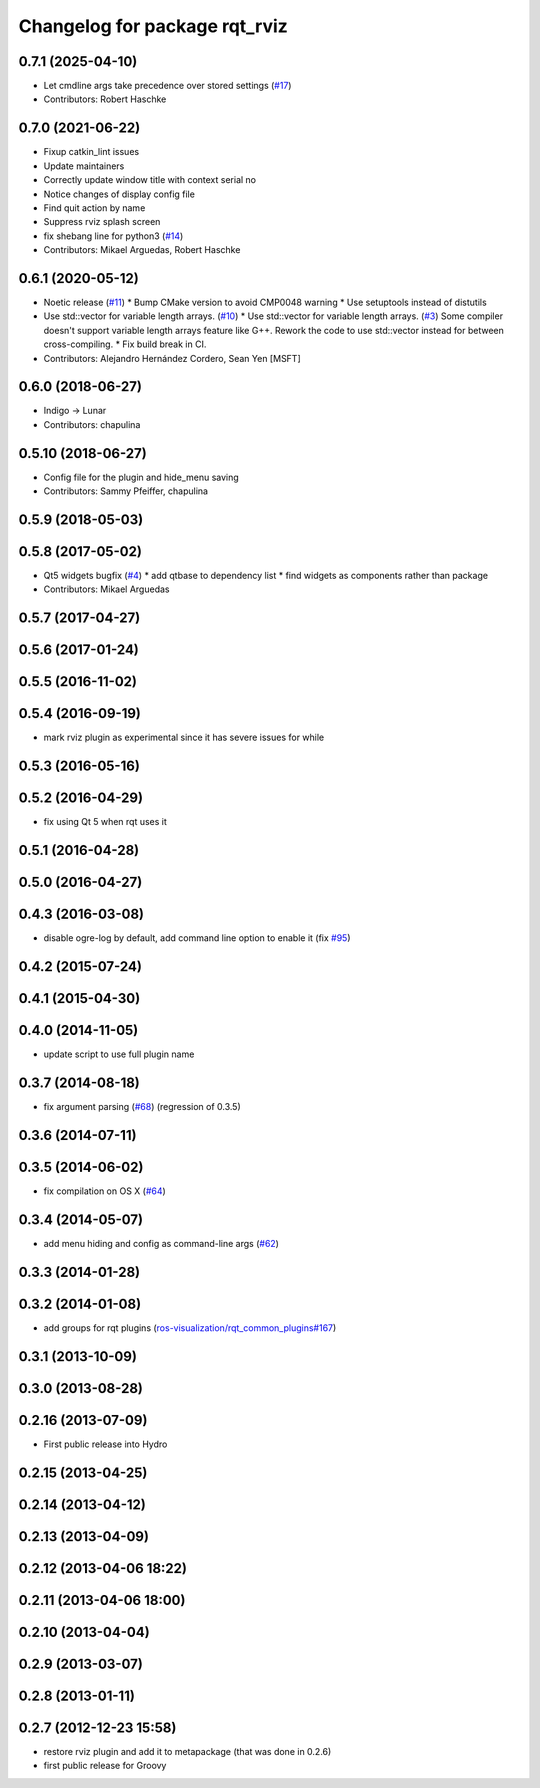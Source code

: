 ^^^^^^^^^^^^^^^^^^^^^^^^^^^^^^
Changelog for package rqt_rviz
^^^^^^^^^^^^^^^^^^^^^^^^^^^^^^

0.7.1 (2025-04-10)
------------------
* Let cmdline args take precedence over stored settings (`#17 <https://github.com/ros-visualization/rqt_rviz/issues/17>`_)
* Contributors: Robert Haschke

0.7.0 (2021-06-22)
------------------
* Fixup catkin_lint issues
* Update maintainers
* Correctly update window title with context serial no
* Notice changes of display config file
* Find quit action by name
* Suppress rviz splash screen
* fix shebang line for python3 (`#14 <https://github.com/ros-visualization/rqt_rviz/issues/14>`_)
* Contributors: Mikael Arguedas, Robert Haschke

0.6.1 (2020-05-12)
------------------
* Noetic release (`#11 <https://github.com/ros-visualization/rqt_rviz/issues/11>`_)
  * Bump CMake version to avoid CMP0048 warning
  * Use setuptools instead of distutils
* Use std::vector for variable length arrays. (`#10 <https://github.com/ros-visualization/rqt_rviz/issues/10>`_)
  * Use std::vector for variable length arrays. (`#3 <https://github.com/ros-visualization/rqt_rviz/issues/3>`_)
  Some compiler doesn't support variable length arrays feature like G++. Rework the code to use std::vector instead for between cross-compiling.
  * Fix build break in CI.
* Contributors: Alejandro Hernández Cordero, Sean Yen [MSFT]

0.6.0 (2018-06-27)
------------------
* Indigo -> Lunar
* Contributors: chapulina

0.5.10 (2018-06-27)
-------------------
* Config file for the plugin and hide_menu saving
* Contributors: Sammy Pfeiffer, chapulina

0.5.9 (2018-05-03)
------------------

0.5.8 (2017-05-02)
------------------
* Qt5 widgets bugfix (`#4 <https://github.com/ros-visualization/rqt_rviz/issues/4>`_)
  * add qtbase to dependency list
  * find widgets as components rather than package
* Contributors: Mikael Arguedas

0.5.7 (2017-04-27)
------------------

0.5.6 (2017-01-24)
------------------

0.5.5 (2016-11-02)
------------------

0.5.4 (2016-09-19)
------------------
* mark rviz plugin as experimental since it has severe issues for while

0.5.3 (2016-05-16)
------------------

0.5.2 (2016-04-29)
------------------
* fix using Qt 5 when rqt uses it

0.5.1 (2016-04-28)
------------------

0.5.0 (2016-04-27)
------------------

0.4.3 (2016-03-08)
------------------
* disable ogre-log by default, add command line option to enable it (fix `#95 <https://github.com/ros-visualization/rqt_robot_plugins/issues/95>`_)

0.4.2 (2015-07-24)
------------------

0.4.1 (2015-04-30)
------------------

0.4.0 (2014-11-05)
------------------
* update script to use full plugin name

0.3.7 (2014-08-18)
------------------
* fix argument parsing (`#68 <https://github.com/ros-visualization/rqt_robot_plugins/issues/68>`_) (regression of 0.3.5)

0.3.6 (2014-07-11)
------------------

0.3.5 (2014-06-02)
------------------
* fix compilation on OS X (`#64 <https://github.com/ros-visualization/rqt_robot_plugins/issues/64>`_)

0.3.4 (2014-05-07)
------------------
* add menu hiding and config as command-line args (`#62 <https://github.com/ros-visualization/rqt_robot_plugins/pull/62>`_)

0.3.3 (2014-01-28)
------------------

0.3.2 (2014-01-08)
------------------
* add groups for rqt plugins (`ros-visualization/rqt_common_plugins#167 <https://github.com/ros-visualization/rqt_common_plugins/issues/167>`_)

0.3.1 (2013-10-09)
------------------

0.3.0 (2013-08-28)
------------------

0.2.16 (2013-07-09)
-------------------
* First public release into Hydro

0.2.15 (2013-04-25)
-------------------

0.2.14 (2013-04-12)
-------------------

0.2.13 (2013-04-09)
-------------------

0.2.12 (2013-04-06 18:22)
-------------------------

0.2.11 (2013-04-06 18:00)
-------------------------

0.2.10 (2013-04-04)
-------------------

0.2.9 (2013-03-07)
------------------

0.2.8 (2013-01-11)
------------------

0.2.7 (2012-12-23 15:58)
------------------------
* restore rviz plugin and add it to metapackage (that was done in 0.2.6)
* first public release for Groovy
